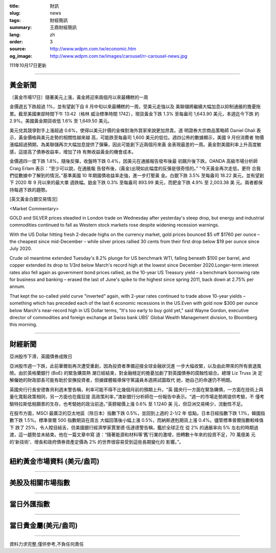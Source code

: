 :title: 財訊
:slug: news
:tags: 財經簡訊
:summary: 王鼎財經簡訊
:lang: zh
:order: 3
:source: http://www.wdpm.com.tw/economic.htm
:og_image: http://www.wdpm.com.tw/images/carousel/rr-carousel-news.jpg

111年10月17日更新

----

黃金新聞
++++++++

〔黃金市場17日〕隨著美元上漲，黃金將迎來兩個月以來最糟糕的一周

金價週五下跌超過 1%，並有望創下自 8 月中旬以來最糟糕的一周，受美元走強以及
美聯儲將繼續大幅加息以抑制通脹的擔憂拖累。截至美國東部時間下午 13:42（格林
威治標準時間 1742），現貨黃金下跌 1.3% 至每盎司 1,643.90 美元，本週迄今下跌
約 2.9%。美國黃金期貨收低 1.6% 至 1,649.50 美元。

美元兌其競爭對手上漲超過 0.6%，使得以美元計價的金條對海外買家來說更加昂貴。道
明證券大宗商品策略師 Daniel Ghali 表示，黃金價格與美元走勢的相關性越來越
高，可能跌至每盎司 1,600 美元的低位。週四公佈的數據顯示，美國 9 月份消費者
物價漲幅超過預期，為美聯儲再次大幅加息提供了彈藥，因此可能創下近兩個月來黃
金表現最差的一周。黃金對美國利率上升高度敏感，這提高了債券收益率，增加了持
有無收益黃金的機會成本。

金價週四一度下跌 1.8%，隨後反彈，收盤時下跌 0.4%，因美元在通脹報告發布後最
初飆升後下跌。OANDA 高級市場分析師 Craig Erlam 表示：“至少可以說，在通脹報
告發布後，(黃金)出現如此幅度的反彈是很奇怪的。” “今天黃金再次走低，更符
合我們從數據中了解到的情況。”基準美國 10 年期國債收益率走強，進一步打壓黃
金。白銀下跌 3.5% 至每盎司 18.22 美元，並有望創下 2020 年 9 月以來的最大單
週跌幅。鉑金下跌 0.3% 至每盎司 893.99 美元，而鈀金下跌 4.9% 至 2,003.38 美
元。兩者都保持每週下跌的趨勢。










[英文黃金白銀交易情況]

<Market Commentary>

GOLD and SILVER prices steadied in London trade on Wednesday after yesterday's 
steep drop, but energy and industrial commodities continued to fall as Western 
stock markets rose despite widening recession warnings.

With the US Dollar hitting fresh 2-decade highs on the currency market, gold 
prices bounced $5 off $1760 per ounce – the cheapest since mid-December – while 
silver prices rallied 30 cents from their first drop below $19 per ounce 
since July 2020.

Crude oil meantime extended Tuesday's 8.2% plunge for US benchmark WTI, falling 
beneath $100 per barrel, and copper extended its drop to 1/3rd below March's 
record high at the lowest since December 2020.Longer-term interest rates 
also fell again as government bond prices rallied, as the 10-year US Treasury 
yield – a benchmark borrowing rate for business and banking – erased the 
last of June's spike to the highest since spring 2011, back down at 2.75% 
per annum.

That kept the so-called yield curve "inverted" again, with 2-year rates continued 
to trade above 10-year yields – something which has preceded each of the 
last 6 economic recessions in the US.Even with gold now $300 per ounce below 
March's near-record high in US Dollar terms, "It's too early to buy gold 
yet," said Wayne Gordon, executive director of commodities and foreign exchange 
at Swiss bank UBS' Global Wealth Management division, to Bloomberg this morning.


----

財經新聞
++++++++
亞洲股市下滑，英國債券成敗日

亞洲股市週一下跌，此前華爾街再次遭受重創，因為投資者準備迎接全球金融狀況進
一步大幅收緊，以及由此帶來的所有衰退風險。由於英格蘭銀行 (BoE) 的緊急購買熱
潮已經結束，對金融穩定的擔憂加劇了對英國債券的腐蝕性組合。總理 Liz Truss 決
定解僱她的財政部長可能有助於安撫投資者，但據媒體報導保守黨議員本週將試圖取代
她，她自己的命運仍不明朗。

英國央行行長安德魯貝利週末警告稱，利率可能不得不比幾個月前的預期上升。“英
國央行一方面在緊急購債，一方面在技術上與量化寬鬆政策相同，另一方面也在瘋狂提
高政策利率，”澳新銀行分析師在一份報告中表示。“週一的市場走勢將提供考驗，不
僅考驗特拉斯低稅願景的生存，也考驗她的政治前途。”英鎊報價上漲 0.6% 至 1.1240 美
元，但亞洲交易稀少，流動性不足。

在股市方面，MSCI 最廣泛的亞太地區（除日本）指數下跌 0.5%，並回到上週的 2-1/2 年
低點。日本日經指數下跌 1.1%，韓國指數下跌 1.5%。標準普爾 500 指數期貨在周五
大幅回落後小幅上漲 0.5%，而納斯達剋期貨上漲 0.4%。儘管標準普爾指數較峰值下
跌了 25%，令人瞠目結舌，但美國銀行經濟學家賈里德·伍達德警告稱，鑑於全球正在
從 2% 的通脹率向 5% 左右的時期過渡，這一趨勢並未結束。他在一篇文章中寫
道：“隨著能源和材料等‘舊’行業的激增，扭轉數十年來的投資不足，70 萬億美
元的‘新技術’、增長和政府債券資產定價為 2% 的世界很容易受到這些長期變化的
影響。”。




         

----

紐約黃金市場資料 (美元/盎司)
++++++++++++++++++++++++++++

.. raw:: html

  <A HREF="http://www.kitco.com/connecting.html">
  <IMG SRC="http://www.kitconet.com/images/quotes_4b2.gif" BORDER="0" ALT="[Most Recent Quotes from www.kitco.com]">
  </A>

----

美股及相關市場指數
++++++++++++++++++

.. raw:: html

  <!-- TradingView Widget BEGIN -->
  <div class="tradingview-widget-container">
    <div class="tradingview-widget-container__widget"></div>
    <div class="tradingview-widget-copyright"><a href="https://tw.tradingview.com/markets/indices/" rel="noopener" target="_blank"><span class="blue-text">指數行情</span></a>由TradingView提供</div>
    <script type="text/javascript" src="https://s3.tradingview.com/external-embedding/embed-widget-market-quotes.js" async>
    {
    "title": "指數",
    "width": 770,
    "height": 450,
    "locale": "zh_TW",
    "symbolsGroups": [
      {
        "name": "美國和加拿大",
        "symbols": [
          {
            "name": "FOREXCOM:SPXUSD",
            "displayName": "標準普爾500"
          },
          {
            "name": "FOREXCOM:NSXUSD",
            "displayName": "納斯達克100指數"
          },
          {
            "name": "CME_MINI:ES1!",
            "displayName": "E-迷你 標普指數期貨"
          },
          {
            "name": "INDEX:DXY",
            "displayName": "美元指數"
          },
          {
            "name": "FOREXCOM:DJI",
            "displayName": "道瓊斯 30"
          }
        ]
      },
      {
        "name": "歐洲",
        "symbols": [
          {
            "name": "INDEX:SX5E",
            "displayName": "歐元藍籌50"
          },
          {
            "name": "FOREXCOM:UKXGBP",
            "displayName": "富時100"
          },
          {
            "name": "INDEX:DEU30",
            "displayName": "德國DAX指數"
          },
          {
            "name": "INDEX:CAC40",
            "displayName": "法國 CAC 40 指數"
          },
          {
            "name": "INDEX:SMI"
          }
        ]
      },
      {
        "name": "亞太",
        "symbols": [
          {
            "name": "INDEX:NKY",
            "displayName": "日經225"
          },
          {
            "name": "INDEX:HSI",
            "displayName": "恆生"
          },
          {
            "name": "BSE:SENSEX",
            "displayName": "印度孟買指數"
          },
          {
            "name": "BSE:BSE500"
          },
          {
            "name": "INDEX:KSIC",
            "displayName": "韓國Kospi綜合指數"
          }
        ]
      }
    ],
    "colorTheme": "light"
  }
    </script>
  </div>
  <!-- TradingView Widget END -->

----

當日外匯指數
++++++++++++

.. raw:: html

  <!-- TradingView Widget BEGIN -->
  <div class="tradingview-widget-container">
    <div class="tradingview-widget-container__widget"></div>
    <div class="tradingview-widget-copyright"><a href="https://tw.tradingview.com/markets/currencies/forex-cross-rates/" rel="noopener" target="_blank"><span class="blue-text">外匯匯率</span></a>由TradingView提供</div>
    <script type="text/javascript" src="https://s3.tradingview.com/external-embedding/embed-widget-forex-cross-rates.js" async>
    {
    "width": "100%",
    "height": "100%",
    "currencies": [
      "EUR",
      "USD",
      "JPY",
      "GBP",
      "CNY",
      "TWD"
    ],
    "isTransparent": false,
    "colorTheme": "light",
    "locale": "zh_TW"
  }
    </script>
  </div>
  <!-- TradingView Widget END -->

----

當日貴金屬(美元/盎司)
+++++++++++++++++++++

.. raw:: html 

  <A HREF="http://www.kitco.com/connecting.html">
  <IMG SRC="http://www.kitconet.com/images/quotes_7a.gif" BORDER="0" ALT="[Most Recent Quotes from www.kitco.com]">
  </A>

----

資料力求完整,僅供參考,不負任何責任
